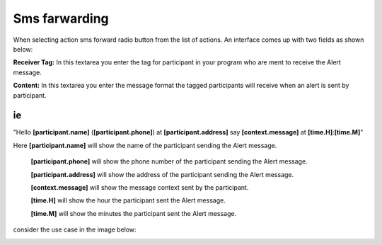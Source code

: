 Sms farwarding
##############
When selecting action sms forward radio button from the list of actions. An interface comes up with two fields as shown below:
 
.. image:: _static/img/smsforwarding_action.png

**Receiver Tag:** 
In this textarea you enter the tag for participant in your program who are ment to receive the Alert message.

**Content:** 
In this textarea you enter the message format the tagged participants will receive when an alert is sent by participant.

ie
----

"Hello **[participant.name]** (**[participant.phone]**) at **[participant.address]** say **[context.message]** at **[time.H]**:**[time.M]**"

Here **[participant.name]**      will show the name of the participant sending the Alert message.


     **[participant.phone]**     will show the phone number of the participant sending the Alert message.
     
     
     **[participant.address]**   will show the address of the participant sending the Alert message.
     
     
     **[context.message]**       will show the message context sent by the participant.
     
     
     **[time.H]**                will show the hour the participant sent the Alert message.
     
     
     **[time.M]**                will show the minutes the participant sent the Alert message.
     
consider the use case  in the image  below:

.. image:: _static/img/smsforwarding_use_case.jpg




